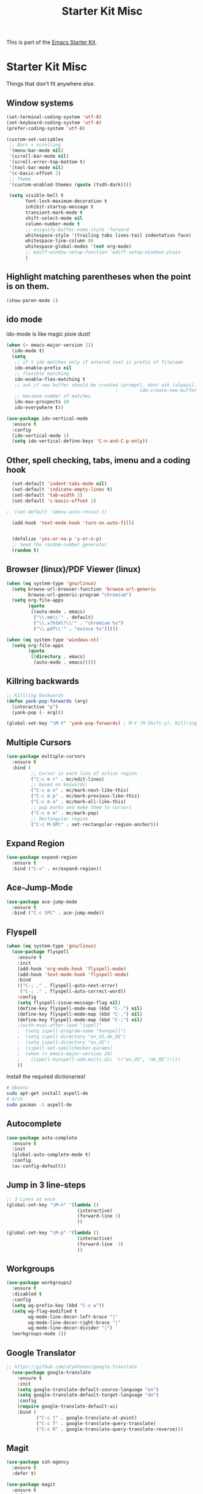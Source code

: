 #+TITLE: Starter Kit Misc

This is part of the [[file:starter-kit.org][Emacs Starter Kit]].

* Starter Kit Misc
Things that don't fit anywhere else.


** Window systems
#+srcname: starter-kit-window-view-stuff
#+begin_src emacs-lisp 
  (set-terminal-coding-system 'utf-8)
  (set-keyboard-coding-system 'utf-8)
  (prefer-coding-system 'utf-8)

  (custom-set-variables
   ;; Bars + scrolling
   '(menu-bar-mode nil)
   '(scroll-bar-mode nil)
   '(scroll-error-top-bottom t)
   '(tool-bar-mode nil)
   '(c-basic-offset 2)
   ;; Theme
   '(custom-enabled-themes (quote (tsdh-dark))))

   (setq visible-bell t
         font-lock-maximum-decoration t
         inhibit-startup-message t
         transient-mark-mode t
         shift-select-mode nil
         column-number-mode t
         ;; uniquify-buffer-name-style 'forward
         whitespace-style '(trailing tabs lines-tail indentation face)
         whitespace-line-column 80
         whitespace-global-modes '(not org-mode)
         ;; ediff-window-setup-function 'ediff-setup-windows-plain
         )
#+end_src

** Highlight matching parentheses when the point is on them.
#+srcname: starter-kit-match-parens
#+begin_src emacs-lisp 
(show-paren-mode 1)
#+end_src

** ido mode
ido-mode is like magic pixie dust!
#+srcname: starter-kit-loves-ido-mode
#+begin_src emacs-lisp 
  (when (> emacs-major-version 21)
    (ido-mode t)
    (setq 
     ;; if t ido matches only if entered text is prefix of filename
     ido-enable-prefix nil
     ;; flexible matching
     ido-enable-flex-matching t
     ;; ask if new buffer should be created (prompt), dont ask (always), dont create buffers (never)
                                          ;        ido-create-new-buffer 'always
     ;; maximum number of matches
     ido-max-prospects 10
     ido-everywhere t))

  (use-package ido-vertical-mode
    :ensure t
    :config
    (ido-vertical-mode 1)
    (setq ido-vertical-define-keys 'C-n-and-C-p-only))
#+end_src

** Other, spell checking, tabs, imenu and a coding hook
#+begin_src emacs-lisp 
  (set-default 'indent-tabs-mode nil)
  (set-default 'indicate-empty-lines t)
  (set-default 'tab-width 2)
  (set-default 'c-basic-offset 2)

;  (set-default 'imenu-auto-rescan t)

  (add-hook 'text-mode-hook 'turn-on-auto-fill)


  (defalias 'yes-or-no-p 'y-or-n-p)
  ;; Seed the random-number generator
  (random t)
#+end_src

** Browser (linux)/PDF Viewer (linux)
#+begin_src emacs-lisp
      (when (eq system-type 'gnu/linux)
        (setq browse-url-browser-function 'browse-url-generic
              browse-url-generic-program "chromium")
        (setq org-file-apps
              (quote
               ((auto-mode . emacs)
                ("\\.mm\\'" . default)
                ("\\.x?html?\\'" . "chromium %s")
                ("\\.pdf\\'" . "evince %s")))))

      (when (eq system-type 'windows-nt)
        (setq org-file-apps
              (quote
               ((directory . emacs)
                (auto-mode . emacs)))))
#+end_src

** Killring backwards
#+begin_src emacs-lisp
  ;; Killring backwards
  (defun yank-pop-forwards (arg)
    (interactive "p")
    (yank-pop (- arg)))

  (global-set-key "\M-Y" 'yank-pop-forwards) ; M-Y (M-Shift-y), Killring rückwärts drehen
#+end_src

** Multiple Cursors
#+BEGIN_SRC emacs-lisp
  (use-package multiple-cursors
    :ensure t
    :bind (
           ;; Cursor in each line of active region
           ("C-c m r" . mc/edit-lines)
           ;; based on keywords:
           ("C-c m n" . mc/mark-next-like-this)
           ("C-c m p" . mc/mark-previous-like-this)
           ("C-c m a" . mc/mark-all-like-this)
           ;; pop marks and make them to cursors
           ("C-c m m" . mc/mark-pop)
           ;; Rectangular region
           ("C-c M-SPC" . set-rectangular-region-anchor)))

#+END_SRC

** Expand Region
#+BEGIN_SRC emacs-lisp
  (use-package expand-region
    :ensure t
    :bind ("C-=" . er/expand-region))
#+END_SRC

** Ace-Jump-Mode
#+BEGIN_SRC emacs-lisp
  (use-package ace-jump-mode
    :ensure t
    :bind ("C-c SPC" . ace-jump-mode))
#+END_SRC

** Flyspell
#+BEGIN_SRC emacs-lisp
    (when (eq system-type 'gnu/linux)
      (use-package flyspell
        :ensure t
        :init
        (add-hook 'org-mode-hook 'flyspell-mode)
        (add-hook 'text-mode-hook 'flyspell-mode)
        :bind
        (("C-; ," . flyspell-goto-next-error)
         ("C-; ." . flyspell-auto-correct-word))
        :config
        (setq flyspell-issue-message-flag nil)
        (define-key flyspell-mode-map (kbd "C-.") nil)
        (define-key flyspell-mode-map (kbd "C-,") nil)
        (define-key flyspell-mode-map (kbd "C-;") nil)
        ;(with-eval-after-load "ispell"
        ;  (setq ispell-program-name "hunspell")
        ;  (setq ispell-directory "en_US,de_DE")
        ;  (setq ispell-directory "en_US")
        ;  (ispell-set-spellchecker-params)
        ;  (when (> emacs-major-version 24)
        ;    (ispell-hunspell-add-multi-dic '(("en_US", "de_DE")))))
        ))
#+END_SRC

Install the required dictionaries!
#+BEGIN_SRC sh
  # Ubuntu
  sudo apt-get install aspell-de
  # Arch
  sudo pacman -S aspell-de
#+END_SRC

#+RESULTS:

** Autocomplete
#+BEGIN_SRC emacs-lisp
  (use-package auto-complete
    :ensure t
    :init
    (global-auto-complete-mode t)
    :config
    (ac-config-default))
#+END_SRC

** Jump in 3 line-steps
#+BEGIN_SRC emacs-lisp
;; 3 Lines at once
(global-set-key "\M-n" '(lambda ()
                          (interactive)
                          (forward-line 3)
                          ))

(global-set-key "\M-p" '(lambda ()
                          (interactive)
                          (forward-line -3)
                          ))
#+END_SRC

** Workgroups
#+BEGIN_SRC emacs-lisp
  (use-package workgroups2
    :ensure t
    :disabled t
    :config
    (setq wg-prefix-key (kbd "C-x w"))
    (setq wg-flag-modified t
          wg-mode-line-decor-left-brace "|"
          wg-mode-line-decor-right-brace "|"
          wg-mode-line-decor-divider "|")
    (workgroups-mode 1))
#+END_SRC

** Google Translator
#+BEGIN_SRC emacs-lisp
;; https://github.com/atykhonov/google-translate
  (use-package google-translate
    :ensure t
    :init
    (setq google-translate-default-source-language "en")
    (setq google-translate-default-target-language "de")
    :config
    (require google-translate-default-ui)
    :bind (
           ("C-c t" . google-translate-at-point)
           ("C-c T" . google-translate-query-translate)
           ("C-c R" . google-translate-query-translate-reverse)))
#+END_SRC

** Magit
#+BEGIN_SRC emacs-lisp
  (use-package ssh-agency
    :ensure t
    :defer t)

  (use-package magit
    :ensure t
    :defer t
    :config
    (when (eq system-type 'windows-nt)
      (ssh-agency-add-keys my-ssh-agency-key-list)
      (ssh-agency-ensure)))
#+END_SRC

** Dired
#+begin_src emacs-lisp
  (add-hook 'dired-mode-hook
            (lambda ()
              (local-set-key (kbd "b") 'dired-up-directory)))
#+end_src

** Toggle Split
- [[https://www.emacswiki.org/emacs/ToggleWindowSplit][Source: emacswiki.com]]

"Vertical split shows more of each line, horizontal split shows more
lines. This code toggles between them. It only works for frames with
exactly two windows. The top window goes to the left or vice-versa. I
was motivated by ediff-toggle-split and helped by
TransposeWindows. There may well be better ways to write this."

#+begin_src emacs-lisp
(defun toggle-window-split ()
  (interactive)
  (if (= (count-windows) 2)
      (let* ((this-win-buffer (window-buffer))
       (next-win-buffer (window-buffer (next-window)))
       (this-win-edges (window-edges (selected-window)))
       (next-win-edges (window-edges (next-window)))
       (this-win-2nd (not (and (<= (car this-win-edges)
           (car next-win-edges))
             (<= (cadr this-win-edges)
           (cadr next-win-edges)))))
       (splitter
        (if (= (car this-win-edges)
         (car (window-edges (next-window))))
      'split-window-horizontally
    'split-window-vertically)))
  (delete-other-windows)
  (let ((first-win (selected-window)))
    (funcall splitter)
    (if this-win-2nd (other-window 1))
    (set-window-buffer (selected-window) this-win-buffer)
    (set-window-buffer (next-window) next-win-buffer)
    (select-window first-win)
    (if this-win-2nd (other-window 1))))))
#+end_src

** Ask before closing emacs
#+begin_src emacs-lisp
  (defun close-ask-if-many-buffers ()
    "Asks if you really want to close emacs if more than 30 buffers are open.
   Otherwise closes emacs without asking."
    (interactive)
    (if (> (length (buffer-list)) 20)
        (progn
          (message "Really close? Many buffers are open. (y/n) ")
          (if (eq (read-char) 121)
              (save-buffers-kill-terminal)))
      (save-buffers-kill-terminal)))

  (global-set-key (kbd "C-x C-c") 'close-ask-if-many-buffers)
#+end_src

** Prolog
#+begin_src emacs-lisp
  (add-hook 'prolog-mode-hook
            (lambda ()
              (local-set-key (kbd "C-c C-c") 'ediprolog-dwim)
              (run-starter-kit-coding-hook)))
#+end_src
